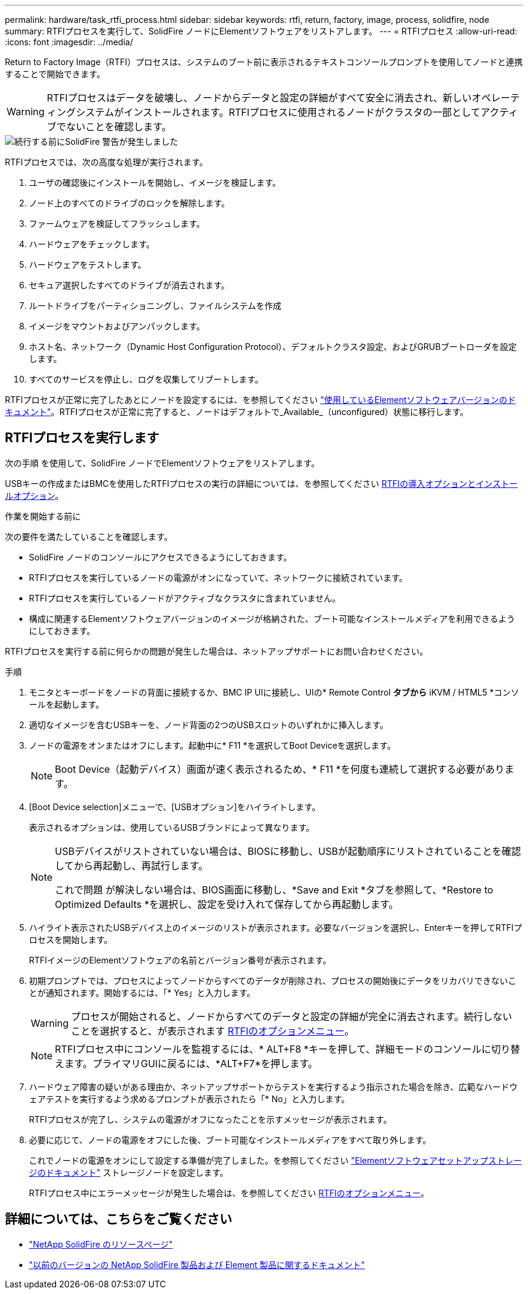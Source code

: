 ---
permalink: hardware/task_rtfi_process.html 
sidebar: sidebar 
keywords: rtfi, return, factory, image, process, solidfire, node 
summary: RTFIプロセスを実行して、SolidFire ノードにElementソフトウェアをリストアします。 
---
= RTFIプロセス
:allow-uri-read: 
:icons: font
:imagesdir: ../media/


[role="lead"]
Return to Factory Image（RTFI）プロセスは、システムのブート前に表示されるテキストコンソールプロンプトを使用してノードと連携することで開始できます。


WARNING: RTFIプロセスはデータを破壊し、ノードからデータと設定の詳細がすべて安全に消去され、新しいオペレーティングシステムがインストールされます。RTFIプロセスに使用されるノードがクラスタの一部としてアクティブでないことを確認します。

image::../media/rtfi_warning.PNG[続行する前にSolidFire 警告が発生しました]

RTFIプロセスでは、次の高度な処理が実行されます。

. ユーザの確認後にインストールを開始し、イメージを検証します。
. ノード上のすべてのドライブのロックを解除します。
. ファームウェアを検証してフラッシュします。
. ハードウェアをチェックします。
. ハードウェアをテストします。
. セキュア選択したすべてのドライブが消去されます。
. ルートドライブをパーティショニングし、ファイルシステムを作成
. イメージをマウントおよびアンパックします。
. ホスト名、ネットワーク（Dynamic Host Configuration Protocol）、デフォルトクラスタ設定、およびGRUBブートローダを設定します。
. すべてのサービスを停止し、ログを収集してリブートします。


RTFIプロセスが正常に完了したあとにノードを設定するには、を参照してください https://docs.netapp.com/us-en/element-software/index.html["使用しているElementソフトウェアバージョンのドキュメント"^]。RTFIプロセスが正常に完了すると、ノードはデフォルトで_Available_（unconfigured）状態に移行します。



== RTFIプロセスを実行します

次の手順 を使用して、SolidFire ノードでElementソフトウェアをリストアします。

USBキーの作成またはBMCを使用したRTFIプロセスの実行の詳細については、を参照してください xref:task_rtfi_deployment_and_install_options.adoc[RTFIの導入オプションとインストールオプション]。

.作業を開始する前に
次の要件を満たしていることを確認します。

* SolidFire ノードのコンソールにアクセスできるようにしておきます。
* RTFIプロセスを実行しているノードの電源がオンになっていて、ネットワークに接続されています。
* RTFIプロセスを実行しているノードがアクティブなクラスタに含まれていません。
* 構成に関連するElementソフトウェアバージョンのイメージが格納された、ブート可能なインストールメディアを利用できるようにしておきます。


RTFIプロセスを実行する前に何らかの問題が発生した場合は、ネットアップサポートにお問い合わせください。

.手順
. モニタとキーボードをノードの背面に接続するか、BMC IP UIに接続し、UIの* Remote Control *タブから* iKVM / HTML5 *コンソールを起動します。
. 適切なイメージを含むUSBキーを、ノード背面の2つのUSBスロットのいずれかに挿入します。
. ノードの電源をオンまたはオフにします。起動中に* F11 *を選択してBoot Deviceを選択します。
+

NOTE: Boot Device（起動デバイス）画面が速く表示されるため、* F11 *を何度も連続して選択する必要があります。

. [Boot Device selection]メニューで、[USBオプション]をハイライトします。
+
表示されるオプションは、使用しているUSBブランドによって異なります。

+
[NOTE]
====
USBデバイスがリストされていない場合は、BIOSに移動し、USBが起動順序にリストされていることを確認してから再起動し、再試行します。

これで問題 が解決しない場合は、BIOS画面に移動し、*Save and Exit *タブを参照して、*Restore to Optimized Defaults *を選択し、設定を受け入れて保存してから再起動します。

====
. ハイライト表示されたUSBデバイス上のイメージのリストが表示されます。必要なバージョンを選択し、Enterキーを押してRTFIプロセスを開始します。
+
RTFIイメージのElementソフトウェアの名前とバージョン番号が表示されます。

. 初期プロンプトでは、プロセスによってノードからすべてのデータが削除され、プロセスの開始後にデータをリカバリできないことが通知されます。開始するには、「* Yes」と入力します。
+

WARNING: プロセスが開始されると、ノードからすべてのデータと設定の詳細が完全に消去されます。続行しないことを選択すると、が表示されます xref:task_rtfi_options_menu.html[RTFIのオプションメニュー]。

+

NOTE: RTFIプロセス中にコンソールを監視するには、* ALT+F8 *キーを押して、詳細モードのコンソールに切り替えます。プライマリGUIに戻るには、*ALT+F7*を押します。

. ハードウェア障害の疑いがある理由か、ネットアップサポートからテストを実行するよう指示された場合を除き、広範なハードウェアテストを実行するよう求めるプロンプトが表示されたら「* No」と入力します。
+
RTFIプロセスが完了し、システムの電源がオフになったことを示すメッセージが表示されます。

. 必要に応じて、ノードの電源をオフにした後、ブート可能なインストールメディアをすべて取り外します。
+
これでノードの電源をオンにして設定する準備が完了しました。を参照してください https://docs.netapp.com/us-en/element-software/setup/concept_setup_overview.html["Elementソフトウェアセットアップストレージのドキュメント"^] ストレージノードを設定します。

+
RTFIプロセス中にエラーメッセージが発生した場合は、を参照してください xref:task_rtfi_options_menu.html[RTFIのオプションメニュー]。





== 詳細については、こちらをご覧ください

* https://www.netapp.com/data-storage/solidfire/documentation/["NetApp SolidFire のリソースページ"^]
* https://docs.netapp.com/sfe-122/topic/com.netapp.ndc.sfe-vers/GUID-B1944B0E-B335-4E0B-B9F1-E960BF32AE56.html["以前のバージョンの NetApp SolidFire 製品および Element 製品に関するドキュメント"^]

